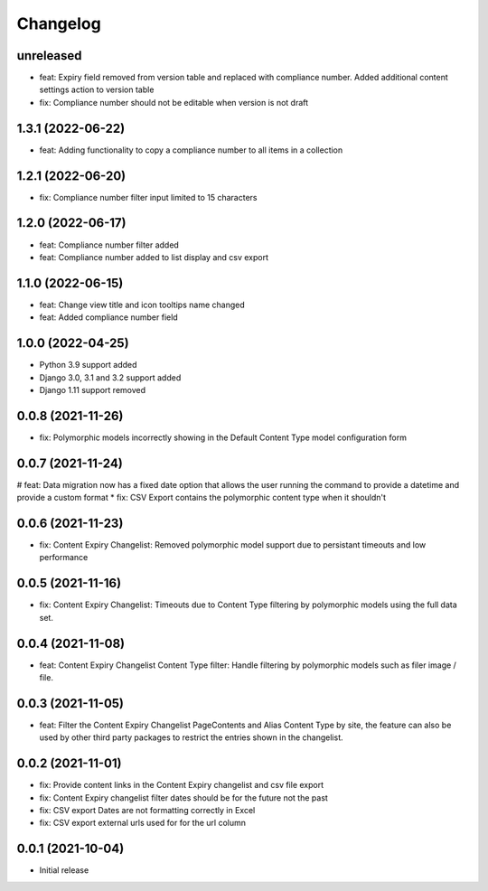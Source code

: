 =========
Changelog
=========

unreleased
==========
* feat: Expiry field removed from version table and replaced with compliance number. Added additional content settings action to version table
* fix: Compliance number should not be editable when version is not draft

1.3.1 (2022-06-22)
==================
* feat: Adding functionality to copy a compliance number to all items in a collection

1.2.1 (2022-06-20)
==================
* fix: Compliance number filter input limited to 15 characters

1.2.0 (2022-06-17)
==================
* feat: Compliance number filter added
* feat: Compliance number added to list display and csv export

1.1.0 (2022-06-15)
==================
* feat: Change view title and icon tooltips name changed
* feat: Added compliance number field

1.0.0 (2022-04-25)
==================
* Python 3.9 support added
* Django 3.0, 3.1 and 3.2 support added
* Django 1.11 support removed

0.0.8 (2021-11-26)
==================
* fix: Polymorphic models incorrectly showing in the Default Content Type model configuration form

0.0.7 (2021-11-24)
==================
# feat: Data migration now has a fixed date option that allows the user running the command to provide a datetime and provide a custom format
* fix: CSV Export contains the polymorphic content type when it shouldn't

0.0.6 (2021-11-23)
==================
* fix: Content Expiry Changelist: Removed polymorphic model support due to persistant timeouts and low performance

0.0.5 (2021-11-16)
==================
* fix: Content Expiry Changelist: Timeouts due to Content Type filtering by polymorphic models using the full data set.

0.0.4 (2021-11-08)
==================
* feat: Content Expiry Changelist Content Type filter: Handle filtering by polymorphic models such as filer image / file.

0.0.3 (2021-11-05)
==================
* feat: Filter the Content Expiry Changelist PageContents and Alias Content Type by site, the feature can also be used by other third party packages to restrict the entries shown in the changelist.

0.0.2 (2021-11-01)
==================
* fix: Provide content links in the Content Expiry changelist and csv file export
* fix: Content Expiry changelist filter dates should be for the future not the past
* fix: CSV export Dates are not formatting correctly in Excel
* fix: CSV export external urls used for for the url column

0.0.1 (2021-10-04)
==================
* Initial release
